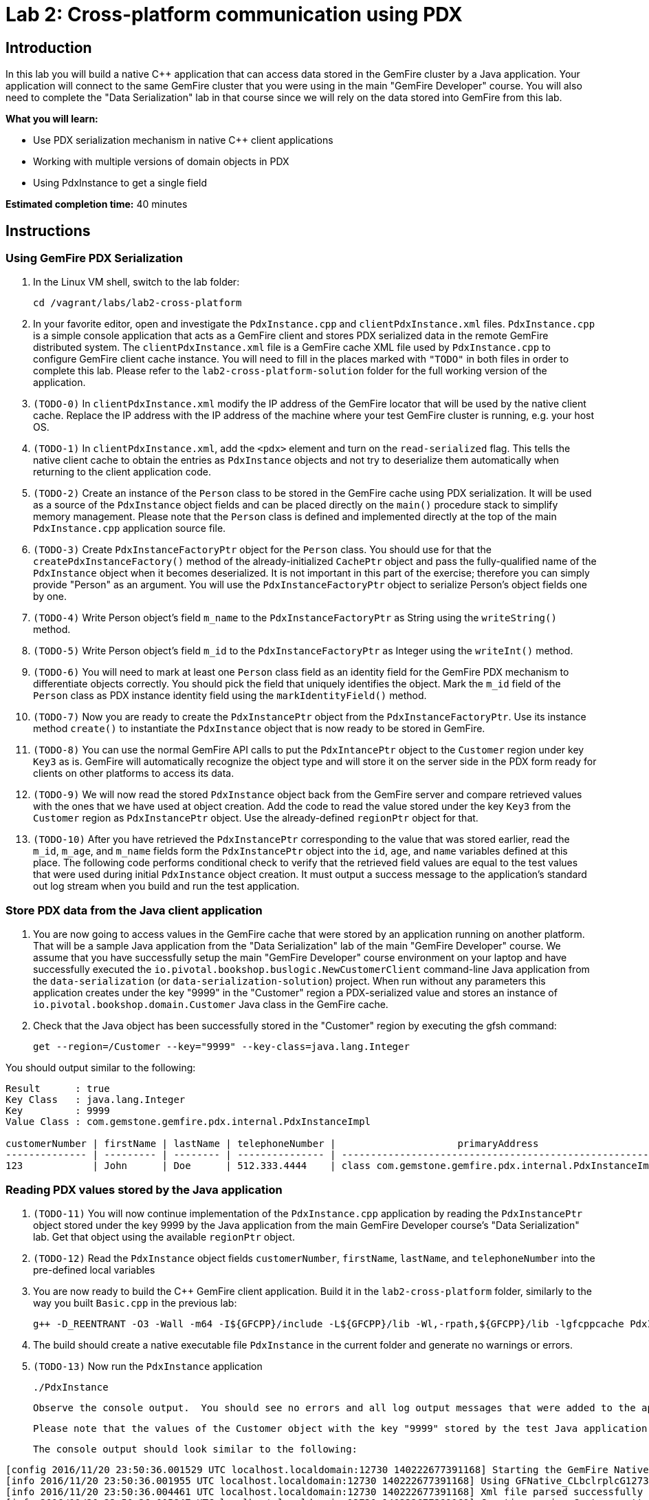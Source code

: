 = Lab 2: Cross-platform communication using PDX

== Introduction

In this lab you will build a native C++ application that can access data stored in the GemFire cluster by a Java application.  Your application will connect to the same GemFire cluster that you were using in the main "GemFire Developer" course.  You will also need to complete the "Data Serialization" lab in that course since we will rely on the data stored into GemFire from this lab.

*What you will learn:*

* Use PDX serialization mechanism in native C++ client applications

* Working with multiple versions of domain objects in PDX

* Using PdxInstance to get a single field

*Estimated completion time:* 40 minutes

== Instructions

=== Using GemFire PDX Serialization

a. In the Linux VM shell, switch to the lab folder:

  cd /vagrant/labs/lab2-cross-platform

b. In your favorite editor, open and investigate the `PdxInstance.cpp` and `clientPdxInstance.xml` files.  `PdxInstance.cpp` is a simple console application that acts as a GemFire client and stores PDX serialized data in the remote GemFire distributed system.  The `clientPdxInstance.xml` file is a GemFire cache XML file used by `PdxInstance.cpp` to configure GemFire client cache instance.  You will need to fill in the places marked with `"TODO"` in both files in order to complete this lab.  Please refer to the `lab2-cross-platform-solution` folder for the full working version of the application.

c. `(TODO-0)` In `clientPdxInstance.xml` modify the IP address of the GemFire locator that will be used by the native client cache.  Replace the IP address with the IP address of the machine where your test GemFire cluster is running, e.g. your host OS.

d. `(TODO-1)` In `clientPdxInstance.xml`, add the `<pdx>` element and turn on the `read-serialized` flag.  This tells the native client cache to obtain the entries as `PdxInstance` objects and not try to deserialize them automatically when returning to the client application code.

e. `(TODO-2)` Create an instance of the `Person` class to be stored in the GemFire cache using PDX serialization.  It will be used as a source of the `PdxInstance` object fields and can be placed directly on the `main()` procedure stack to simplify memory management.  Please note that the `Person` class is defined and implemented directly at the top of the main `PdxInstance.cpp` application source file.

f. `(TODO-3)` Create `PdxInstanceFactoryPtr` object for the `Person` class.  You should use for that the `createPdxInstanceFactory()` method of the already-initialized `CachePtr` object and pass the fully-qualified name of the `PdxInstance` object when it becomes deserialized.  It is not important in this part of the exercise;  therefore you can simply provide "Person" as an argument.  You will use the `PdxInstanceFactoryPtr` object to serialize Person's object fields one by one.

g. `(TODO-4)` Write Person object's field `m_name` to the `PdxInstanceFactoryPtr` as String using the `writeString()` method.

h. `(TODO-5)` Write Person object's field `m_id` to the `PdxInstanceFactoryPtr` as Integer using the `writeInt()` method.

i. `(TODO-6)` You will need to mark at least one `Person` class field as an identity field for the GemFire PDX mechanism to differentiate objects correctly.  You should pick the field that uniquely identifies the object.  Mark the `m_id` field of the `Person` class as PDX instance identity field using the `markIdentityField()` method.

j. `(TODO-7)` Now you are ready to create the `PdxInstancePtr` object from the `PdxInstanceFactoryPtr`.  Use its instance method `create()` to instantiate the `PdxInstance` object that is now ready to be stored in GemFire.

k. `(TODO-8)` You can use the normal GemFire API calls to put the `PdxIntancePtr` object to the `Customer` region under key `Key3` as is.  GemFire will automatically recognize the object type and will store it on the server side in the PDX form ready for clients on other platforms to access its data.

l. `(TODO-9)` We will now read the stored `PdxInstance` object back from the GemFire server and compare retrieved values with the ones that we have used at object creation.  Add the code to read the value stored under the key `Key3` from the `Customer` region as `PdxInstancePtr` object.  Use the already-defined `regionPtr` object for that.

m. `(TODO-10)` After you have retrieved the `PdxInstancePtr` corresponding to the value that was stored earlier, read the `m_id`, `m_age`, and `m_name` fields form the `PdxInstancePtr` object into the `id`, `age`, and `name` variables defined at this place.  The following code performs conditional check to verify that the retrieved field values are equal to the test values that were used during initial `PdxInstance` object creation.  It must output a success message to the application's standard out log stream when you build and run the test application.


=== Store PDX data from the Java client application

a. You are now going to access values in the GemFire cache that were stored by an application running on another platform.  That will be a sample Java application from the "Data Serialization" lab of the main "GemFire Developer" course.  We assume that you have successfully setup the main "GemFire Developer" course environment on your laptop and have successfully executed the `io.pivotal.bookshop.buslogic.NewCustomerClient` command-line Java application from the `data-serialization` (or `data-serialization-solution`) project.  When run without any parameters this application creates under the key "9999" in the "Customer" region a PDX-serialized value and stores an instance of `io.pivotal.bookshop.domain.Customer` Java class in the GemFire cache.

b.  Check that the Java object has been successfully stored in the "Customer" region by executing the gfsh command:

  get --region=/Customer --key="9999" --key-class=java.lang.Integer

You should output similar to the following:

----
Result      : true
Key Class   : java.lang.Integer
Key         : 9999
Value Class : com.gemstone.gemfire.pdx.internal.PdxInstanceImpl

customerNumber | firstName | lastName | telephoneNumber |                     primaryAddress                      | myBookOrders
-------------- | --------- | -------- | --------------- | ------------------------------------------------------- | -------------------------
123            | John      | Doe      | 512.333.4444    | class com.gemstone.gemfire.pdx.internal.PdxInstanceImpl | class java.util.ArrayList
----

=== Reading PDX values stored by the Java application

a. `(TODO-11)` You will now continue implementation of the `PdxInstance.cpp` application by reading the `PdxInstancePtr` object stored under the key 9999 by the Java application from the main GemFire Developer course's "Data Serialization" lab.  Get that object using the available `regionPtr` object.

b. `(TODO-12)` Read the `PdxInstance` object fields `customerNumber`, `firstName`, `lastName`, and `telephoneNumber` into the pre-defined local variables

c. You are now ready to build the C++ GemFire client application.  Build it in the `lab2-cross-platform` folder, similarly to the way you built `Basic.cpp` in the previous lab:

  g++ -D_REENTRANT -O3 -Wall -m64 -I${GFCPP}/include -L${GFCPP}/lib -Wl,-rpath,${GFCPP}/lib -lgfcppcache PdxInstance.cpp -o PdxInstance

d. The build should create a native executable file `PdxInstance` in the current folder and generate no warnings or errors.

e. `(TODO-13)` Now run the `PdxInstance` application

  ./PdxInstance
+
  Observe the console output.  You should see no errors and all log output messages that were added to the application code.
+
  Please note that the values of the Customer object with the key "9999" stored by the test Java application are getting also shown correctly and correspond to the values set in the Java application.

  The console output should look similar to the following:

----
[config 2016/11/20 23:50:36.001529 UTC localhost.localdomain:12730 140222677391168] Starting the GemFire Native Client
[info 2016/11/20 23:50:36.001955 UTC localhost.localdomain:12730 140222677391168] Using GFNative_CLbclrplcG12730 as random data for ClientProxyMembershipID
[info 2016/11/20 23:50:36.004461 UTC localhost.localdomain:12730 140222677391168] Xml file parsed successfully
[info 2016/11/20 23:50:36.005847 UTC localhost.localdomain:12730 140222677391168] Creating region Customer attached to pool examplePool
[info 2016/11/20 23:50:36.005940 UTC localhost.localdomain:12730 140222677391168] Declarative configuration of cache completed successfully
[info 2016/11/20 23:50:36.005956 UTC localhost.localdomain:12730 140222677391168] Created the GemFire Cache
[info 2016/11/20 23:50:36.005962 UTC localhost.localdomain:12730 140222677391168] Obtained the Region from the Cache
[info 2016/11/20 23:50:36.005965 UTC localhost.localdomain:12730 140222677391168] ******************* WORKING WITH PDX *******************
[info 2016/11/20 23:50:36.005972 UTC localhost.localdomain:12730 140222677391168] Created PdxInstanceFactory for Person class
[info 2016/11/20 23:50:36.006520 UTC localhost.localdomain:12730 140222677391168] Using socket send buffer size of 64240.
[info 2016/11/20 23:50:36.006530 UTC localhost.localdomain:12730 140222677391168] Using socket receive buffer size of 64240.
[info 2016/11/20 23:50:36.006922 UTC localhost.localdomain:12730 140222591575808] ClientMetadataService started for pool examplePool
[info 2016/11/20 23:50:36.036397 UTC localhost.localdomain:12730 140222677391168] Created PdxInstance for Person class
[info 2016/11/20 23:50:36.038083 UTC localhost.localdomain:12730 140222591575808] Updated client meta data
[info 2016/11/20 23:50:36.056191 UTC localhost.localdomain:12730 140222677391168] Populated PdxInstance Object
[info 2016/11/20 23:50:36.057404 UTC localhost.localdomain:12730 140222677391168] Got PdxInstance Object
[info 2016/11/20 23:50:36.057433 UTC localhost.localdomain:12730 140222677391168] PdxInstance returns all fields value expected
[info 2016/11/20 23:50:36.057438 UTC localhost.localdomain:12730 140222677391168] ******************* READING JAVA VALUES *******************
[info 2016/11/20 23:50:36.058514 UTC localhost.localdomain:12730 140222677391168] Read Customer: customerNumber=956301312; firstName=John; lastName=Doe; telephoneNumber=512.333.4444
[info 2016/11/20 23:50:36.058832 UTC localhost.localdomain:12730 140222591575808] ClientMetadataService stopped for pool examplePool
[config 2016/11/20 23:50:36.156802 UTC localhost.localdomain:12730 140222677391168] Stopped the GemFire Native Client
[info 2016/11/20 23:50:36.156839 UTC localhost.localdomain:12730 140222677391168] Closed the GemFire Cache
----


Congratulations!  You have now successfully completed this lab.
